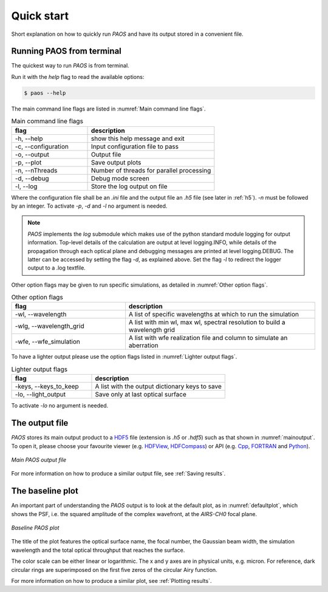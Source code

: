 .. _Quick start:

=======================
Quick start
=======================

Short explanation on how to quickly run `PAOS` and have its output stored in a convenient file.

Running PAOS from terminal
------------------------------

The quickest way to run `PAOS` is from terminal.

Run it with the `help` flag to read the available options:

.. code-block:: bash

   $ paos --help

The main command line flags are listed in :numref:`Main command line flags`.

.. _Main command line flags:

.. list-table:: Main command line flags
   :widths: 60 100
   :header-rows: 1

   * - flag
     - description
   * - -h, --help
     - show this help message and exit
   * - -c, --configuration
     - Input configuration file to pass
   * - -o, --output
     - Output file
   * - -p, --plot
     - Save output plots
   * - -n, --nThreads
     - Number of threads for parallel processing
   * - -d, --debug
     - Debug mode screen
   * - -l, --log
     - Store the log output on file

Where the configuration file shall be an `.ini` file and the output file an `.h5` file (see later in :ref:`h5`).
`-n` must be followed by an integer. To activate `-p`, `-d` and `-l` no argument is needed.

.. note::

    `PAOS` implements the `log` submodule which makes use of the python standard module logging for output information.
    Top-level details of the calculation are output at level logging.INFO, while details of the propagation through
    each optical plane and debugging messages are printed at level logging.DEBUG. The latter can be accessed by setting
    the flag `-d`, as explained above. Set the flag `-l` to redirect the logger output to a .log textfile.

Other option flags may be given to run specific simulations, as detailed in :numref:`Other option flags`.

.. _Other option flags:

.. list-table:: Other option flags
   :widths: 60 100
   :header-rows: 1

   * - flag
     - description
   * - -wl, --wavelength
     - A list of specific wavelengths at which to run the simulation
   * - -wlg, --wavelength_grid
     - A list with min wl, max wl, spectral resolution to build a wavelength grid
   * - -wfe, --wfe_simulation
     - A list with wfe realization file and column to simulate an aberration

To have a lighter output please use the option flags listed in :numref:`Lighter output flags`.

.. _Lighter output flags:

.. list-table:: Lighter output flags
   :widths: 60 100
   :header-rows: 1

   * - flag
     - description
   * - -keys, --keys_to_keep
     - A list with the output dictionary keys to save
   * - -lo, --light_output
     - Save only at last optical surface

To activate `-lo` no argument is needed.

.. _h5:

The output file
-----------------

`PAOS` stores its main output product to a HDF5_ file (extension is `.h5` or `.hdf5`) such as that shown in :numref:`mainoutput`.
To open it, please choose your favourite viewer (e.g. HDFView_, HDFCompass_) or API (e.g. Cpp_, FORTRAN_ and Python_).

.. _mainoutput:

.. figure:: _static/main_output.png
   :width: 600
   :align: center

   `Main PAOS output file`

.. _HDF5: https://www.hdfgroup.org/solutions/hdf5/

.. _HDFView: https://www.hdfgroup.org/downloads/hdfview/

.. _HDFCompass: https://support.hdfgroup.org/projects/compass/

.. _FORTRAN: https://support.hdfgroup.org/HDF5/doc/fortran/index.html

.. _Cpp: https://support.hdfgroup.org/HDF5/doc/cpplus_RM/index.html

.. _Python: https://www.h5py.org/

For more information on how to produce a similar output file, see :ref:`Saving results`.


The baseline plot
------------------

An important part of understanding the `PAOS` output is to look at the default plot, as in :numref:`defaultplot`,
which shows the PSF, i.e. the squared amplitude of the complex wavefront, at the `AIRS-CH0` focal plane.

.. _defaultplot:

.. figure:: _static/default_plot.png
   :width: 600
   :align: center

   `Baseline PAOS plot`

The title of the plot features the optical surface name, the focal number, the Gaussian beam width, the
simulation wavelength and the total optical throughput that reaches the surface.

The color scale can be either linear or logarithmic. The x and y axes are in physical units, e.g. micron.
For reference, dark circular rings are superimposed on the first five zeros of the circular Airy function.

For more information on how to produce a similar plot, see :ref:`Plotting results`.
